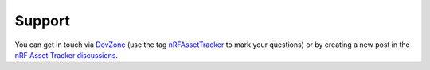 .. _support:

Support
#######

.. image:: https://img.shields.io/badge/%7BDevZone-community-brightgreen.svg
   :alt: {DevZone Community
   :target: https://devzone.nordicsemi.com/search?q=nRFAssetTracker

You can get in touch via `DevZone <https://devzone.nordicsemi.com/>`_ (use the tag `nRFAssetTracker <https://devzone.nordicsemi.com/search?q=nRFAssetTracker>`_ to mark your questions) or by creating a new post in the `nRF Asset Tracker discussions <https://github.com/NordicSemiconductor/asset-tracker-cloud-docs/discussions>`_.
